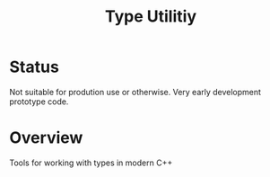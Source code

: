 #+TITLE: Type Utilitiy

* Status
  Not suitable for prodution use or otherwise. Very early development prototype code.

* Overview
  Tools for working with types in modern C++
